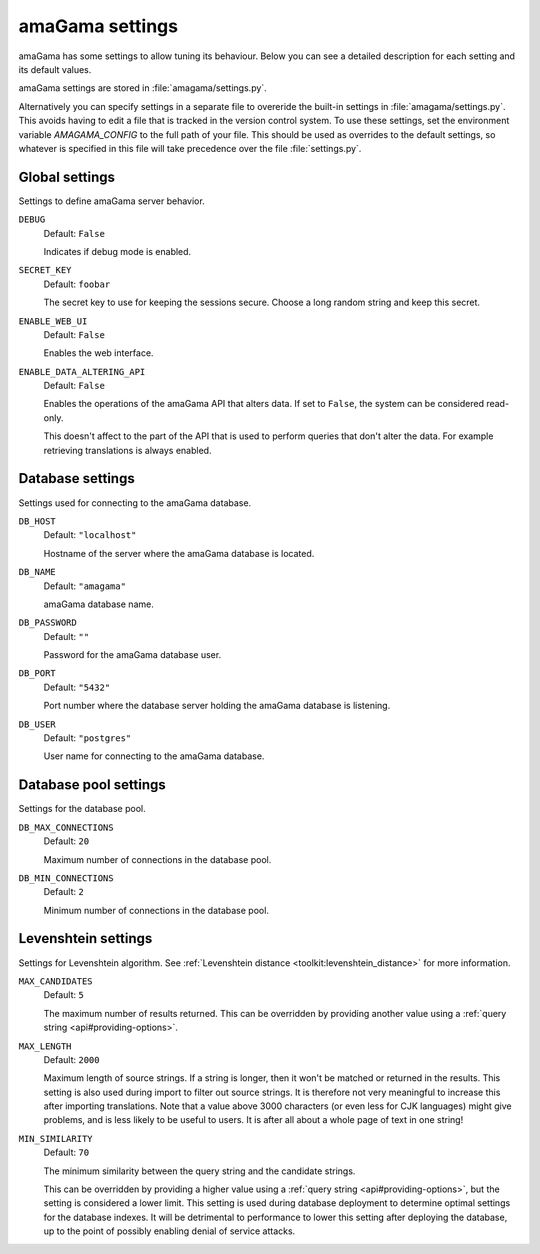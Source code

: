 .. _settings:

amaGama settings
****************

amaGama has some settings to allow tuning its behaviour. Below you can see
a detailed description for each setting and its default values.

amaGama settings are stored in :file:`amagama/settings.py`.

Alternatively you can specify settings in a separate file to overeride the
built-in settings in :file:`amagama/settings.py`. This avoids having to edit a
file that is tracked in the version control system. To use these settings, set
the environment variable `AMAGAMA_CONFIG` to the full path of your file. This
should be used as overrides to the default settings, so whatever is specified
in this file will take precedence over the file :file:`settings.py`.


.. _settings#global-settings:

Global settings
===============

Settings to define amaGama server behavior.


.. setting:: DEBUG

``DEBUG``
  Default: ``False``

  Indicates if debug mode is enabled.


.. setting:: SECRET_KEY

``SECRET_KEY``
  Default: ``foobar``

  The secret key to use for keeping the sessions secure. Choose a long random
  string and keep this secret.


.. setting:: ENABLE_WEB_UI

``ENABLE_WEB_UI``
  Default: ``False``

  Enables the web interface.


.. setting:: ENABLE_DATA_ALTERING_API

``ENABLE_DATA_ALTERING_API``
  Default: ``False``

  Enables the operations of the amaGama API that alters data. If set to
  ``False``, the system can be considered read-only.

  This doesn't affect to the part of the API that is used to perform queries
  that don't alter the data. For example retrieving translations is always
  enabled.


.. _settings#database-settings:

Database settings
=================

Settings used for connecting to the amaGama database.


.. setting:: DB_HOST

``DB_HOST``
  Default: ``"localhost"``

  Hostname of the server where the amaGama database is located.


.. setting:: DB_NAME

``DB_NAME``
  Default: ``"amagama"``

  amaGama database name.


.. setting:: DB_PASSWORD

``DB_PASSWORD``
  Default: ``""``

  Password for the amaGama database user.


.. setting:: DB_PORT

``DB_PORT``
  Default: ``"5432"``

  Port number where the database server holding the amaGama database is
  listening.


.. setting:: DB_USER

``DB_USER``
  Default: ``"postgres"``

  User name for connecting to the amaGama database.


.. _settings#database-pool-settings:

Database pool settings
======================

Settings for the database pool.

.. setting:: DB_MAX_CONNECTIONS

``DB_MAX_CONNECTIONS``
  Default: ``20``

  Maximum number of connections in the database pool.


.. setting:: DB_MIN_CONNECTIONS

``DB_MIN_CONNECTIONS``
  Default: ``2``

  Minimum number of connections in the database pool.


.. _settings#levenshtein-settings:

Levenshtein settings
====================

Settings for Levenshtein algorithm. See :ref:`Levenshtein distance
<toolkit:levenshtein_distance>` for more information.


.. setting:: MAX_CANDIDATES

``MAX_CANDIDATES``
  Default: ``5``

  The maximum number of results returned. This can be overridden by providing
  another value using a :ref:`query string <api#providing-options>`.


.. setting:: MAX_LENGTH

``MAX_LENGTH``
  Default: ``2000``

  Maximum length of source strings. If a string is longer, then it won't be
  matched or returned in the results. This setting is also used during import
  to filter out source strings. It is therefore not very meaningful to increase
  this after importing translations. Note that a value above 3000 characters
  (or even less for CJK languages) might give problems, and is less likely to
  be useful to users. It is after all about a whole page of text in one string!


.. setting:: MIN_SIMILARITY

``MIN_SIMILARITY``
  Default: ``70``

  The minimum similarity between the query string and the candidate strings.

  This can be overridden by providing a higher value using a :ref:`query string
  <api#providing-options>`, but the setting is considered a lower limit. This
  setting is used during database deployment to determine optimal settings for
  the database indexes. It will be detrimental to performance to lower this
  setting after deploying the database, up to the point of possibly enabling
  denial of service attacks.
